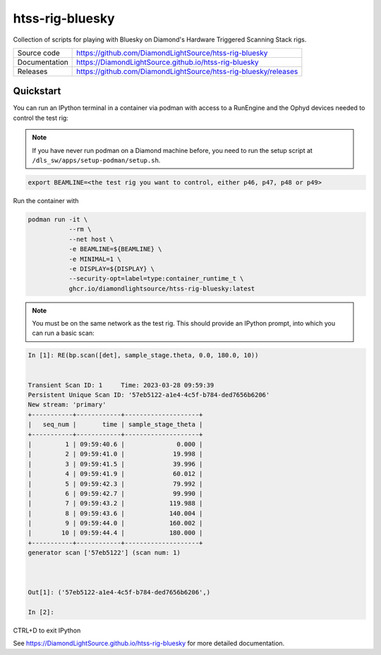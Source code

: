 htss-rig-bluesky
===========================

|code_ci| |docs_ci| |license|

Collection of scripts for playing with Bluesky on Diamond's Hardware Triggered Scanning Stack rigs.

============== ==============================================================
Source code    https://github.com/DiamondLightSource/htss-rig-bluesky
Documentation  https://DiamondLightSource.github.io/htss-rig-bluesky
Releases       https://github.com/DiamondLightSource/htss-rig-bluesky/releases
============== ==============================================================

Quickstart
----------

You can run an IPython terminal in a container via podman with access to a RunEngine 
and the Ophyd devices needed to control the test rig:

.. note::
    
    If you have never run podman on a Diamond machine before, you need to
    run the setup script at ``/dls_sw/apps/setup-podman/setup.sh``.

.. code:: shell

    export BEAMLINE=<the test rig you want to control, either p46, p47, p48 or p49>

Run the container with

.. code:: shell

    podman run -it \
               --rm \
               --net host \
               -e BEAMLINE=${BEAMLINE} \
               -e MINIMAL=1 \
               -e DISPLAY=${DISPLAY} \
               --security-opt=label=type:container_runtime_t \
               ghcr.io/diamondlightsource/htss-rig-bluesky:latest

.. note::    

    You must be on the same network as the test rig.
    This should provide an IPython prompt, into which you can run a basic scan:

.. code:: IPython

    In [1]: RE(bp.scan([det], sample_stage.theta, 0.0, 180.0, 10))


    Transient Scan ID: 1     Time: 2023-03-28 09:59:39
    Persistent Unique Scan ID: '57eb5122-a1e4-4c5f-b784-ded7656b6206'
    New stream: 'primary'
    +-----------+------------+--------------------+
    |   seq_num |       time | sample_stage_theta |
    +-----------+------------+--------------------+
    |         1 | 09:59:40.6 |              0.000 |
    |         2 | 09:59:41.0 |             19.998 |
    |         3 | 09:59:41.5 |             39.996 |
    |         4 | 09:59:41.9 |             60.012 |
    |         5 | 09:59:42.3 |             79.992 |
    |         6 | 09:59:42.7 |             99.990 |
    |         7 | 09:59:43.2 |            119.988 |
    |         8 | 09:59:43.6 |            140.004 |
    |         9 | 09:59:44.0 |            160.002 |
    |        10 | 09:59:44.4 |            180.000 |
    +-----------+------------+--------------------+
    generator scan ['57eb5122'] (scan num: 1)



    Out[1]: ('57eb5122-a1e4-4c5f-b784-ded7656b6206',)

    In [2]: 

CTRL+D to exit IPython


.. |code_ci| image:: https://github.com/DiamondLightSource/htss-rig-bluesky/actions/workflows/code.yml/badge.svg?branch=main
    :target: https://github.com/DiamondLightSource/htss-rig-bluesky/actions/workflows/code.yml
    :alt: Code CI

.. |docs_ci| image:: https://github.com/DiamondLightSource/htss-rig-bluesky/actions/workflows/docs.yml/badge.svg?branch=main
    :target: https://github.com/DiamondLightSource/htss-rig-bluesky/actions/workflows/docs.yml
    :alt: Docs CI

.. |coverage| image:: https://codecov.io/gh/DiamondLightSource/htss-rig-bluesky/branch/main/graph/badge.svg
    :target: https://codecov.io/gh/DiamondLightSource/htss-rig-bluesky
    :alt: Test Coverage

.. |pypi_version| image:: https://img.shields.io/pypi/v/htss-rig-bluesky.svg
    :target: https://pypi.org/project/htss-rig-bluesky
    :alt: Latest PyPI version

.. |license| image:: https://img.shields.io/badge/License-Apache%202.0-blue.svg
    :target: https://opensource.org/licenses/Apache-2.0
    :alt: Apache License

..
    Anything below this line is used when viewing README.rst and will be replaced
    when included in index.rst

See https://DiamondLightSource.github.io/htss-rig-bluesky for more detailed documentation.
